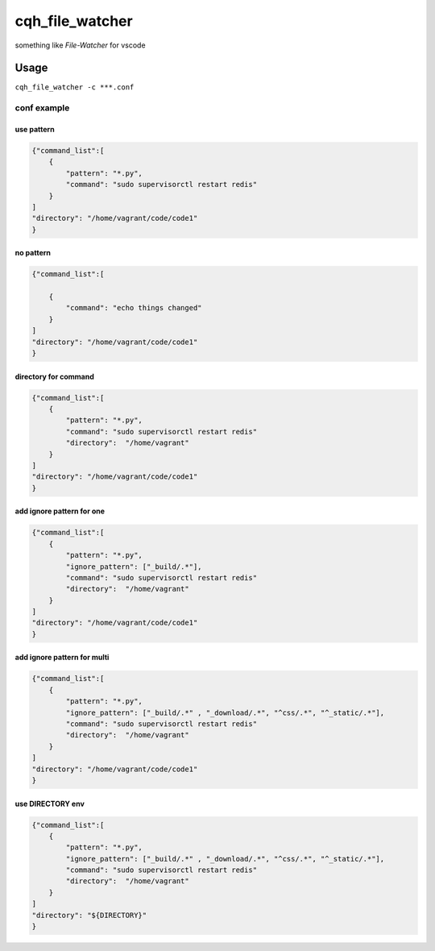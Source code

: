 cqh_file_watcher
=============================================

something like `File-Watcher` for vscode


Usage
-------------------------------------------------


``cqh_file_watcher -c ***.conf``

conf example
>>>>>>>>>>>>>>>>>>>>>>>>>>>>>>>>>>>>>>>>>

use pattern
::::::::::::::::::::::::::::::::::::::::::::::::::


.. code-block::

    {"command_list":[
        {
            "pattern": "*.py",
            "command": "sudo supervisorctl restart redis"
        }
    ]
    "directory": "/home/vagrant/code/code1"
    }

no pattern
:::::::::::::::::::::::::::::::::::::::::::::::::::::::::


.. code-block::


    {"command_list":[

        {
            "command": "echo things changed"
        }
    ]
    "directory": "/home/vagrant/code/code1"
    }

directory for command
::::::::::::::::::::::::::::::::::::::::::::


.. code-block::

    {"command_list":[
        {
            "pattern": "*.py",
            "command": "sudo supervisorctl restart redis"
            "directory":  "/home/vagrant"
        }
    ]
    "directory": "/home/vagrant/code/code1"
    }


add ignore pattern for one
:::::::::::::::::::::::::::::::::::::::::::::::::::::::::::


.. code-block::

    {"command_list":[
        {
            "pattern": "*.py",
            "ignore_pattern": ["_build/.*"],
            "command": "sudo supervisorctl restart redis"
            "directory":  "/home/vagrant"
        }
    ]
    "directory": "/home/vagrant/code/code1"
    }

add ignore pattern for multi
:::::::::::::::::::::::::::::::::::::::



.. code-block::

    {"command_list":[
        {
            "pattern": "*.py",
            "ignore_pattern": ["_build/.*" , "_download/.*", "^css/.*", "^_static/.*"],
            "command": "sudo supervisorctl restart redis"
            "directory":  "/home/vagrant"
        }
    ]
    "directory": "/home/vagrant/code/code1"
    }

use DIRECTORY env
:::::::::::::::::::::::::::::::::::::::::::::::::


.. code-block::

    {"command_list":[
        {
            "pattern": "*.py",
            "ignore_pattern": ["_build/.*" , "_download/.*", "^css/.*", "^_static/.*"],
            "command": "sudo supervisorctl restart redis"
            "directory":  "/home/vagrant"
        }
    ]
    "directory": "${DIRECTORY}"
    }